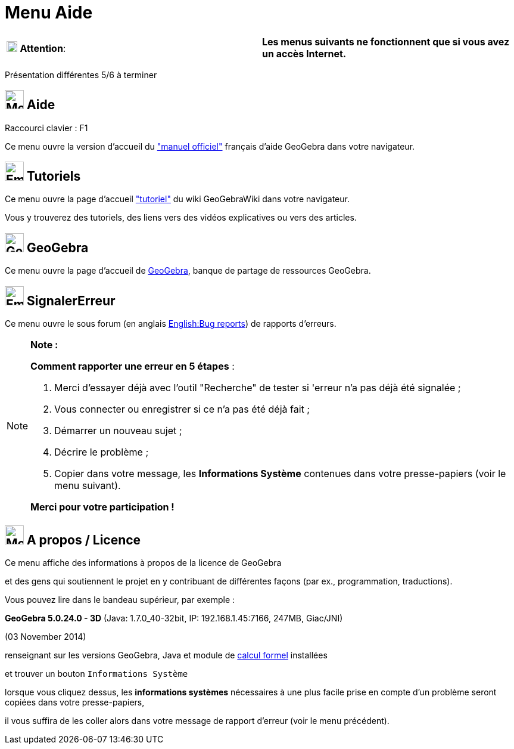 = Menu Aide
:page-en: Help_Menu
ifdef::env-github[:imagesdir: /fr/modules/ROOT/assets/images]

[cols=",",]
|===
|image:18px-Attention.png[Attention,title="Attention",width=18,height=18] *Attention*: |*Les menus suivants ne
fonctionnent que si vous avez un accès Internet.*
|===

Présentation différentes 5/6 à terminer

== image:32px-Menu-help.svg.png[Menu-help.svg,width=32,height=32] Aide

Raccourci clavier : [.kcode]#F1#

Ce menu ouvre la version d'accueil du xref:/AccueilManuel.adoc["manuel officiel"] français d'aide GeoGebra dans votre
navigateur.

== image:Empty16x16.png[Empty16x16.png,width=32,height=32] Tutoriels

Ce menu ouvre la page d'accueil xref:/Tutoriels.adoc["tutoriel"] du wiki GeoGebraWiki dans votre navigateur.

Vous y trouverez des tutoriels, des liens vers des vidéos explicatives ou vers des articles.

== image:32px-Geogebra-logo.svg.png[Geogebra-logo.svg,width=32,height=32] GeoGebra

Ce menu ouvre la page d'accueil de https://www.geogebra.org/[GeoGebra], banque de partage de ressources GeoGebra.

== image:Empty16x16.png[Empty16x16.png,width=32,height=32] SignalerErreur

Ce menu ouvre le sous forum (en anglais http://www.geogebra.org/bugs/[English:Bug reports]) de rapports d'erreurs.

[NOTE]
====

*Note :*

*Comment rapporter une erreur en 5 étapes* :

. Merci d'essayer déjà avec l'outil "Recherche" de tester si 'erreur n'a pas déjà été signalée ;
. Vous connecter ou enregistrer si ce n'a pas été déjà fait ;
. Démarrer un nouveau sujet ;
. Décrire le problème ;
. Copier dans votre message, les *Informations Système* contenues dans votre presse-papiers (voir le menu suivant).

*Merci pour votre participation !*

====

== image:32px-Menu-help-about.svg.png[Menu-help-about.svg,width=32,height=32] A propos / Licence

Ce menu affiche des informations à propos de la licence de GeoGebra

et des gens qui soutiennent le projet en y contribuant de différentes façons (par ex., programmation, traductions).

Vous pouvez lire dans le bandeau supérieur, par exemple :

*GeoGebra 5.0.24.0 - 3D* (Java: 1.7.0_40-32bit, IP: 192.168.1.45:7166, 247MB, Giac/JNI)

(03 November 2014)

renseignant sur les versions GeoGebra, Java et module de xref:/Calcul_formel.adoc[calcul formel] installées

et trouver un bouton `++Informations Système++`

lorsque vous cliquez dessus, les *informations systèmes* nécessaires à une plus facile prise en compte d'un problème
seront copiées dans votre presse-papiers,

il vous suffira de les coller alors dans votre message de rapport d'erreur (voir le menu précédent).
